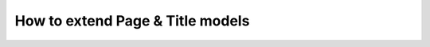 #################################
How to extend Page & Title models
#################################
